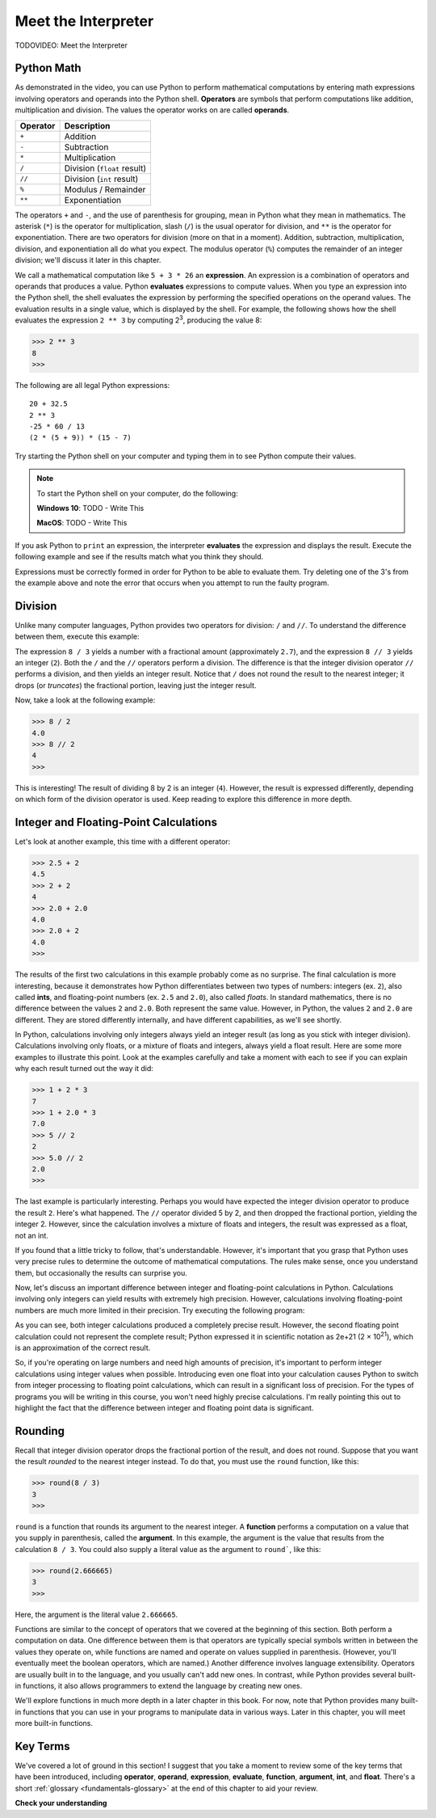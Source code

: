 ..  Copyright (C)  Brad Miller, David Ranum, Jeffrey Elkner, Peter Wentworth, Allen B. Downey, Chris
    Meyers, and Dario Mitchell.  Permission is granted to copy, distribute
    and/or modify this document under the terms of the GNU Free Documentation
    License, Version 1.3 or any later version published by the Free Software
    Foundation; with Invariant Sections being Forward, Prefaces, and
    Contributor List, no Front-Cover Texts, and no Back-Cover Texts.  A copy of
    the license is included in the section entitled "GNU Free Documentation
    License".

.. qnum::
   :prefix: data-ops-
   :start: 1

.. index::
   single: +; addition
   single: - 
   single: *; multiplication of numbers
   single: **
   single: ( ); grouping
   multiplication
   operators
   operands
   expression

Meet the Interpreter
--------------------

TODOVIDEO: Meet the Interpreter

Python Math
^^^^^^^^^^^

As demonstrated in the video, you can use Python to perform mathematical computations by entering math expressions
involving operators and operands into the Python shell. **Operators** are symbols that perform computations like
addition, multiplication and division. The values the operator works on are called **operands**.

==========  =========== 
Operator    Description
==========  =========== 
``+``       Addition
``-``       Subtraction
``*``       Multiplication
``/``       Division (``float`` result)
``//``      Division (``int`` result)
``%``       Modulus / Remainder
``**``      Exponentiation
==========  ===========

The operators ``+`` and ``-``, and the use of parenthesis for grouping, mean in Python what they mean in mathematics.
The asterisk (``*``) is the operator for multiplication, slash (``/``) is the usual operator for division, and ``**`` is
the operator for exponentiation. There are two operators for division (more on that in a moment). Addition, subtraction,
multiplication, division, and exponentiation all do what you expect. The modulus operator (``%``) computes the remainder of
an integer division; we'll discuss it later in this chapter. 

We call a mathematical computation like ``5 + 3 * 26`` an **expression**. An expression is a combination of operators and
operands that produces a value. Python **evaluates** expressions to compute values. When you type an expression into the
Python shell, the shell evaluates the expression by performing the specified operations on the operand values. The
evaluation results in a single value, which is displayed by the shell. For example, the following shows how the shell
evaluates the expression ``2 ** 3`` by computing 2\ :sup:`3`, producing the value 8:

.. sourcecode:: python

    >>> 2 ** 3
    8
    >>>

The following are all legal Python expressions::

    20 + 32.5
    2 ** 3
    -25 * 60 / 13
    (2 * (5 + 9)) * (15 - 7)

Try starting the Python shell on your computer and typing them in to see Python compute their values.

.. note::
    To start the Python shell on your computer, do the following:

    **Windows 10**: TODO - Write This

    **MacOS**: TODO - Write This

If you ask Python to ``print`` an expression, the interpreter **evaluates** the expression and displays the result.
Execute the following example and see if the results match what you think they should.

.. activecode:: ch02_15
    :nocanvas:

    print(2 + 3)
    print(2 - 3)
    print(2 * 3)
    print(2 ** 3)
    print(3 ** 2)

Expressions must be correctly formed in order for Python to be able to evaluate them. Try deleting one of the 3's from the
example above and note the error that occurs when you attempt to run the faulty program.

.. index::
   division /  //  

Division
^^^^^^^^

Unlike many computer languages, Python provides two operators for division: ``/`` and ``//``. To understand
the difference between them, execute this example:

.. activecode:: meetint_div
    :nocanvas: 

    print(8 / 3)
    print(8 // 3)

The expression ``8 / 3`` yields a number with a fractional amount (approximately ``2.7``), and the expression ``8 // 3``
yields an integer (``2``). Both the ``/`` and the ``//`` operators perform a division. The difference is that
the integer division operator ``//`` performs a division, and then yields an integer result. 
Notice that ``/`` does not round the result to the nearest integer; it drops (or *truncates*) the
fractional portion, leaving just the integer result. 

Now, take a look at the following example:

.. sourcecode:: python

    >>> 8 / 2
    4.0
    >>> 8 // 2
    4
    >>>

This is interesting! The result of dividing 8 by 2 is an integer (``4``). However, the result is expressed differently,
depending on which form of the division operator is used. Keep reading to explore this difference in more depth.

Integer and Floating-Point Calculations
^^^^^^^^^^^^^^^^^^^^^^^^^^^^^^^^^^^^^^^

Let's look at another example, this time with a different operator:

.. sourcecode:: python

    >>> 2.5 + 2
    4.5
    >>> 2 + 2
    4
    >>> 2.0 + 2.0
    4.0
    >>> 2.0 + 2
    4.0
    >>>

The results of the first two calculations in this example probably come as no surprise. The final calculation is more
interesting, because it demonstrates how Python differentiates between two types of numbers: integers (ex. ``2``), also
called **ints**, and floating-point numbers (ex. ``2.5`` and ``2.0``), also called *floats*. In standard mathematics, there
is no difference between the values ``2`` and ``2.0``. Both represent the same value. However, in Python, the values
``2`` and ``2.0`` are different. They are stored differently internally, and have different capabilities, as we'll see shortly.

In Python, calculations involving only integers always yield an integer result (as long as you stick with integer division).
Calculations involving only floats, or a mixture of floats and integers, always yield a float result. Here are some more
examples to illustrate this point. Look at the examples carefully and take a moment with each to see if you can explain
why each result turned out the way it did:

.. sourcecode:: python

    >>> 1 + 2 * 3
    7
    >>> 1 + 2.0 * 3
    7.0
    >>> 5 // 2
    2
    >>> 5.0 // 2
    2.0
    >>>

The last example is particularly interesting. Perhaps you would have expected the integer division operator to produce
the result ``2``. Here's what happened. The ``//`` operator divided 5 by 2, and then dropped the fractional portion, yielding
the integer 2. However, since the calculation involves a mixture of floats and integers, the result was expressed as a float, not
an int. 

If you found that a little tricky to follow, that's understandable. However, it's important that you grasp that Python
uses very precise rules to determine the outcome of mathematical computations. The rules make sense, once you understand them,
but occasionally the results can surprise you.

Now, let's discuss an important difference between integer and floating-point calculations in Python. Calculations involving
only integers can yield results with extremely high precision. However, calculations involving floating-point numbers
are much more limited in their precision. Try executing the following program:

.. activecode:: meetint_intfloat
    :nocanvas: 

    print(20000 + 1)
    print(20000.0 + 1)
    print(2000000000000000000000 + 1)
    print(2000000000000000000000.0 + 1)

As you can see, both integer calculations produced a completely precise result. However, the second floating
point calculation could not represent the complete result; Python expressed it in scientific notation as 2e+21 
(2 × 10\ :sup:`21`), which is an approximation of the correct result.

So, if you're operating on large numbers and need high amounts of precision, it's important to perform integer
calculations using integer values when possible. Introducing even one float into your calculation causes Python to
switch from integer processing to floating point calculations, which can result in a significant loss of precision. For
the types of programs you will be writing in this course, you won't need highly precise calculations. I'm really
pointing this out to highlight the fact that the difference between integer and floating point data is significant.

.. index::
   argument
   function
   round

Rounding
^^^^^^^^

Recall that integer division operator drops the fractional portion of the result, and does not round. Suppose that you
want the result *rounded* to the nearest integer instead. To do that, you must use the ``round`` function, like this:

.. sourcecode:: python

    >>> round(8 / 3)
    3
    >>>

``round`` is a function that rounds its argument to the nearest integer. A **function** performs a computation on a 
value that you supply in parenthesis, called the **argument**. In this example, the argument is the value that results
from the calculation ``8 / 3``. You could also supply a literal value as the argument to ``round```, like this:

.. sourcecode:: python

    >>> round(2.666665)
    3
    >>>

Here, the argument is the literal value ``2.666665``. 

Functions are similar to the concept of operators that we covered at the beginning of this section. Both perform a
computation on data. One difference between them is that operators are typically special symbols written in between the
values they operate on, while functions are named and operate on values supplied in parenthesis. (However, you'll
eventually meet the boolean operators, which are named.) Another difference involves language extensibility. Operators
are usually built in to the language, and you usually can't add new ones. In contrast, while Python provides several
built-in functions, it also allows programmers to extend the language by creating new ones.

We'll explore functions in much more depth in a later chapter in this book. For now, note that Python
provides many built-in functions that you can use in your programs to manipulate data in various ways. Later in this
chapter, you will meet more built-in functions.

Key Terms
^^^^^^^^^

We've covered a lot of ground in this section! I suggest that you take a moment to review some of the key terms that
have been introduced, including **operator**, **operand**, **expression**, **evaluate**, **function**, **argument**,
**int**, and **float**. There's a short :ref:`glossary <fundamentals-glossary>` at the end of this chapter to aid your review.

**Check your understanding**

.. mchoice:: test_question2_6_1
   :practice: T
   :answer_a: 4.5
   :answer_b: 5
   :answer_c: 4
   :answer_d: 2
   :correct: a
   :feedback_a: The / operator does exact division and returns a floating point result.
   :feedback_b: The / operator does exact division and returns a floating point result.
   :feedback_c: The / operator does exact division and returns a floating point result.
   :feedback_d: The / operator does exact division and returns a floating point result.
   
   What value is printed when the following statement executes?

   .. code-block:: python

      print(18 / 4)



.. mchoice:: test_question2_6_2
   :practice: T
   :answer_a: 4.25
   :answer_b: 5
   :answer_c: 4
   :answer_d: 2
   :correct: c
   :feedback_a: - The // operator does integer division and returns an integer result
   :feedback_b: - The // operator does integer division and returns an integer result, but it truncates the result of the division.  It does not round.
   :feedback_c: - The // operator does integer division and returns the truncated integer result.
   :feedback_d: - The // operator does integer division and returns the result of the division on an integer (not the remainder).
   
   What value is printed when the following statement executes?

   .. code-block:: python

      print(18 // 4)


.. mchoice:: test_question2_6_4
   :practice: T
   :answer_a: Illegal calculation
   :answer_b: 9.0
   :answer_c: 9
   :correct: b
   :feedback_a: It is legal to mix ints and floats in a calculation.
   :feedback_b: A calculation with at least one float results in a float.
   :feedback_c: A calculation with at least one float results in a float.

   What value is printed when the following statement executes?

   .. code-block:: python

      print(5 + 2.0 + 2)

